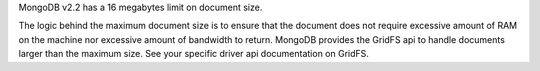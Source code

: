 MongoDB v2.2 has a 16 megabytes limit on document size.

The logic behind the maximum document size is to ensure that the
document does not require excessive amount of RAM on the machine nor
excessive amount of bandwidth to return. MongoDB provides the GridFS
api to handle documents larger than the maximum size. See your specific
driver api documentation on GridFS.
